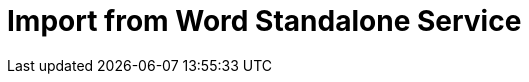 = Import from Word Standalone Service
:navtitle: Import from Word Standalone Service
:description: The Import from Word service feature lets you import .docx (Word document) or .dotx (Word template) files into standalone application.
:description_short: Import a Word file directly into a standalone application while preserving formatting and rich media.
:keywords: service, importword, Import from Word